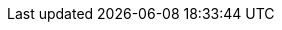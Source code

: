 :link_riot_doc:         link:https://developer.redis.com/riot[{project-title} Documentation]
:link_riot_release:     link:https://github.com/redis-developer/riot/releases/latest[{project-title} latest release]
:link_redis_pipeline:   link:https://redis.io/topics/pipelining[Redis Pipelining]
:link_pipeline_tuning:  link:https://stackoverflow.com/a/32165090[Redis Pipeline Tuning]
:link_redis_enterprise: link:https://redis.com/redis-enterprise-software/overview/[Redis Enterprise]
:link_redis_crdb:       link:https://redis.com/redis-enterprise/technology/active-active-geo-distribution/[Redis Enterprise CRDB]
:link_lettuce_api:      link:https://lettuce.io/core/release/api/io/lettuce/core/api/sync/RedisCommands.html[Lettuce API]
:link_lettuce_uri:      link:https://github.com/lettuce-io/lettuce-core/wiki/Redis-URI-and-connection-details#uri-syntax[Redis URI Syntax]
:link_spel:             link:https://docs.spring.io/spring/docs/current/spring-framework-reference/core.html#expressions[Spring Expression Language]
:link_java_dateformat:  link:https://docs.oracle.com/javase/7/docs/api/java/text/SimpleDateFormat.html[Java DateFormat]
:link_datafaker:        link:http://www.datafaker.net[Datafaker]
:link_datafaker_doc:    link:http://www.datafaker.net/documentation/providers/#number-of-providers-per-datafaker-version[Datafaker Providers]
:link_ec_notifications: link:https://aws.amazon.com/premiumsupport/knowledge-center/elasticache-redis-keyspace-notifications[AWS Knowledge Center]
:link_jdbc_oracle:      link:https://docs.oracle.com/cd/E11882_01/appdev.112/e13995/oracle/jdbc/OracleDriver.html[Oracle]
:link_jdbc_db2:         link:https://www.ibm.com/support/knowledgecenter/en/SSEPGG_11.5.0/com.ibm.db2.luw.apdv.java.doc/src/tpc/imjcc_r0052342.html[IBM Db2]
:link_jdbc_mssql:       link:https://docs.microsoft.com/en-us/sql/connect/jdbc/building-the-connection-url?view=sql-server-2017[MS SQL Server]
:link_jdbc_mysql:       link:https://dev.mysql.com/doc/connector-j/8.0/en/connector-j-reference-jdbc-url-format.html[MySQL]
:link_jdbc_postgres:    link:https://www.postgresql.org/docs/7.4/jdbc-use.html[PostgreSQL]
:link_jdbc_sqlite:      link:https://www.sqlitetutorial.net/sqlite-java/sqlite-jdbc-driver/[SQLite]